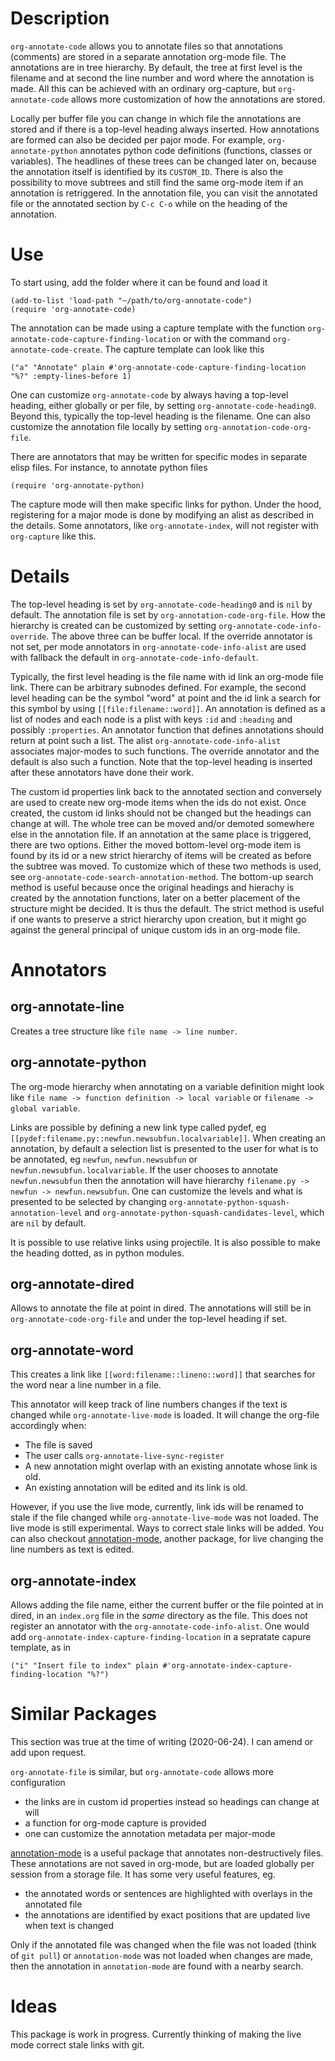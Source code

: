 * Description
~org-annotate-code~ allows you to annotate files so that annotations (comments) are stored in a separate annotation org-mode file. The annotations are in tree hierarchy. By default, the tree at first level is the filename  and at second the line number and word where the annotation is made. All this can be achieved with an ordinary org-capture, but ~org-annotate-code~ allows more customization of how the annotations are stored. 

Locally per buffer file you can change in which file the annotations are stored and if there is a top-level heading always inserted. How annotations are formed can also be decided per pajor mode. For example, ~org-annotate-python~ annotates python code definitions (functions, classes or variables). The headlines of these trees can be changed later on, because the annotation itself is identified by its ~CUSTOM_ID~. There is also the possibility to move subtrees and still find the same org-mode item if an annotation is retriggered.  In the annotation file, you can visit the annotated file or the annotated section by ~C-c C-o~ while on the heading of the annotation. 

* Use
To start using, add the folder where it can be found and load it
#+begin_src 
(add-to-list 'load-path "~/path/to/org-annotate-code")
(require 'org-annotate-code)
#+end_src

The annotation can be made using a capture template with the function ~org-annotate-code-capture-finding-location~ or with the command ~org-annotate-code-create~. The capture template can look like this
#+begin_src 
("a" "Annotate" plain #'org-annotate-code-capture-finding-location "%?" :empty-lines-before 1)
#+end_src

One can customize ~org-annotate-code~ by always having a top-level heading, either globally or per file, by setting ~org-annotate-code-heading0~. Beyond this, typically the top-level heading is the filename. One can also customize the annotation file locally by setting ~org-annotation-code-org-file~.

There are annotators that may be written for specific modes in separate elisp files. For instance, to annotate python files
#+begin_src 
(require 'org-annotate-python)
#+end_src
The capture mode will then make specific links for python. Under the hood, registering for a major mode is done by modifying an alist as described in the details. Some annotators, like ~org-annotate-index~, will not register with ~org-capture~ like this.
* Details
The top-level heading is set by ~org-annotate-code-heading0~ and is ~nil~ by default. The annotation file is set by ~org-annotation-code-org-file~. How the hierarchy is created can be customized by setting ~org-annotate-code-info-override~. The above three can be buffer local. If the override annotator is not set, per mode annotators in ~org-annotate-code-info-alist~ are used with fallback the default in ~org-annotate-code-info-default~.

Typically, the first level heading is the file name with id link an org-mode file link. There can be arbitrary subnodes defined. For example, the second level heading can be the symbol "word" at point and the id link a search for this symbol by using ~[[file:filename::word]]~.  An annotation is defined as a list of nodes and each node is a plist with keys ~:id~ and ~:heading~ and possibly ~:properties~. An annotator function that defines annotations should return at point such a list. The alist ~org-annotate-code-info-alist~ associates major-modes to such functions. The override annotator and the default is also such a function. Note that the top-level heading is inserted after these annotators have done their work.

The custom id properties link back to the annotated section and conversely are used to create new org-mode items when the ids do not exist. Once created, the custom id links should not be changed but the headings can change at will. The whole tree can be moved and/or demoted somewhere else in the annotation file. If an annotation at the same place is triggered, there are two options. Either the moved bottom-level org-mode item is found by its id or a new strict hierarchy of items will be created as before the subtree was moved. To customize which of these two methods is used, see  ~org-annotate-code-search-annotation-method~.  The bottom-up search method is useful because once the original headings and hierachy is created by the annotation functions, later on a better placement of the structure might be decided. It is thus the default. The strict method is useful if one wants to preserve a strict hierarchy upon creation, but it might go against the general principal of unique custom ids in an org-mode file.

* Annotators
** org-annotate-line
Creates a tree structure like ~file name -> line number~. 
** org-annotate-python
The org-mode hierarchy when annotating on a variable definition might look like ~file name -> function definition -> local variable~ or ~filename -> global variable~.  

Links are possible by defining a new link type called pydef, eg ~[[pydef:filename.py::newfun.newsubfun.localvariable]]~. When creating an annotation, by default a selection list is presented to the user for what is to be annotated, eg ~newfun~, ~newfun.newsubfun~ or ~newfun.newsubfun.localvariable~. If the user chooses to annotate ~newfun.newsubfun~ then  the annotation will have hierarchy ~filename.py -> newfun -> newfun.newsubfun~. One can customize the levels and what is presented to be selected by changing ~org-annotate-python-squash-annotation-level~ and ~org-annotate-python-squash-candidates-level~, which are ~nil~ by default. 

It is possible to use relative links using projectile. It is also possible to make the heading dotted, as in python modules.
** org-annotate-dired
Allows to annotate the file at point in dired. The annotations will still be in ~org-annotate-code-org-file~ and under the top-level heading if set.
** org-annotate-word
This creates a link like ~[[word:filename::lineno::word]]~ that searches for the word near a line number in a file. 

This annotator will keep track of line numbers changes if the text is changed while ~org-annotate-live-mode~ is loaded. It will change the org-file accordingly when:
 - The file is saved
 - The user calls ~org-annotate-live-sync-register~
 - A new annotation might overlap with an existing annotate whose link is old.
 - An existing annotation will be edited and its link is old.
However, if you use the live mode, currently, link ids will be renamed to stale if the file changed while ~org-annotate-live-mode~ was not loaded. The live mode is still experimental. Ways to correct stale links will be added. You can also checkout [[https://github.com/bastibe/annotate.el][annotation-mode]], another package, for live changing the line numbers as text is edited.
** org-annotate-index
Allows adding the file name, either the current buffer or the file pointed at in dired, in an ~index.org~ file in the /same/ directory as the file. This does not register an annotator with the ~org-annotate-code-info-alist~. One would add ~org-annotate-index-capture-finding-location~ in a sepratate capure template, as in
#+begin_src 
("i" "Insert file to index" plain #'org-annotate-index-capture-finding-location "%?")
#+end_src
* Similar Packages
This section was true at the time of writing (2020-06-24). I can amend or add upon request.

~org-annotate-file~ is similar, but ~org-annotate-code~ allows more configuration
 - the links are in custom id properties instead so headings can change at will
 - a function for org-mode capture is provided
 - one can customize the annotation metadata per major-mode

[[https://github.com/bastibe/annotate.el][annotation-mode]] is a useful package that annotates non-destructively files. These annotations are not saved in org-mode, but are loaded globally per session from a storage file. It has some very useful features, eg.
 - the annotated words or sentences are highlighted with overlays in the annotated file
 - the annotations are identified by exact positions that are updated live when text is changed
Only if the annotated file was changed when the file was not loaded (think of ~git pull~) or ~annotation-mode~ was not loaded when changes are made, then the annotation in ~annotation-mode~ are found with a nearby search. 

* Ideas
This package is work in progress. Currently thinking of making the live mode correct stale links with git. 
